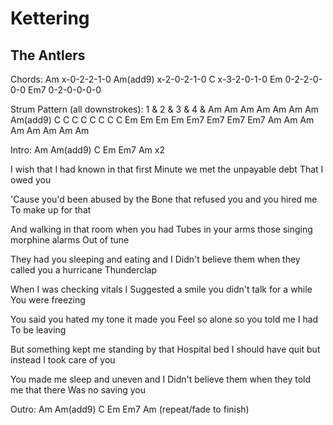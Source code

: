 * Kettering
** The Antlers

Chords:
Am            x-0-2-2-1-0
Am(add9)      x-2-0-2-1-0
C             x-3-2-0-1-0
Em            0-2-2-0-0-0
Em7           0-2-0-0-0-0


Strum Pattern (all downstrokes):
1    &    2    &    3    &    4    &
Am   Am   Am   Am   Am   Am   Am   Am(add9)
C    C    C    C    C    C    C    C
Em   Em   Em   Em   Em7  Em7  Em7  Em7
Am   Am   Am   Am   Am   Am   Am   Am

Intro:
Am Am(add9) C Em Em7 Am x2

I wish that I had known in that first
Minute we met the unpayable  debt
That I owed you

'Cause you'd been abused by the
Bone that refused you and you hired me
To make up for that

And walking in that room when you had
Tubes in your arms those singing morphine alarms
Out of tune

They had you sleeping and eating and I
Didn't believe them when they called you a hurricane
Thunderclap

When I was checking vitals I
Suggested a smile you didn't talk for a while
You were freezing

You said you hated my tone it made you
Feel so alone so you told me I had
To be leaving

But something kept me standing by that
Hospital bed I should have quit but instead
I took care of you

You made me sleep and uneven and I
Didn't believe them when they told me that there
Was no saving you

Outro:
Am Am(add9) C Em Em7 Am (repeat/fade to finish)
